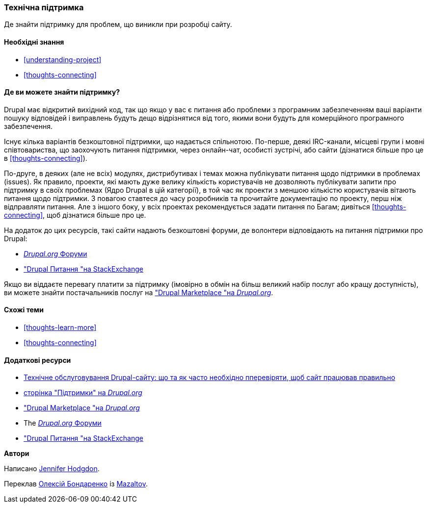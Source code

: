 [[thoughts-support]]
=== Технічна підтримка

[role="summary"]
Де знайти підтримку для проблем, що виникли при розробці сайту.

(((Підтримка, виявлення)))
(((Форум, підтримка користувачів)))
(((IRC (Internet-чат), використання онлайн чату)))
(((Інтернет-чат (IRC), використання онлайн чату)))
(((Онлайн листування)))

==== Необхідні знання

* <<understanding-project>>
* <<thoughts-connecting>>

==== Де ви можете знайти підтримку?

Drupal має відкритий вихідний код, так що якщо у вас є питання або проблеми
з програмним забезпеченням ваші варіанти пошуку відповідей і виправлень будуть дещо
відрізнятися від того, якими вони будуть для комерційного програмного забезпечення.

Існує кілька варіантів безкоштовної підтримки, що надається спільнотою.
По-перше, деякі IRC-канали, місцеві групи і мовні співтовариства, що заохочують питання підтримки,
через онлайн-чат, особисті зустрічі, або
сайти (дізнатися більше про це в <<thoughts-connecting>>).

По-друге, в деяких (але не всіх) модулях, дистрибутивах і темах
можна публікувати питання щодо підтримки в проблемах (issues). Як правило, проекти, які мають
дуже велику кількість користувачів не дозволяють публікувати запити про підтримку в своїх проблемах
(Ядро Drupal в цій категорії), в той час як проекти з меншою кількістю користувачів
вітають питання щодо підтримки. З повагою ставтеся до часу розробників та
прочитайте документацію по проекту, перш ніж відправляти питання. Але
з іншого боку, у всіх проектах рекомендується задати питання по
Багам; дивіться <<thoughts-connecting>>, щоб дізнатися більше про це.

На додаток до цих ресурсів, такі сайти надають безкоштовні форуми, де
волонтери відповідають на питання підтримки про Drupal:

* https://www.drupal.org/forum[_Drupal.org_ Форуми]
* https://drupal.stackexchange.com/["Drupal Питання "на StackExchange]

Якщо ви віддаєте перевагу платити за підтримку (імовірно в обмін на більш великий набір
послуг або кращу доступність), ви можете знайти постачальників послуг на
https://www.drupal.org/drupal-services["Drupal Marketplace "на _Drupal.org_].

==== Схожі теми

* <<thoughts-learn-more>>
* <<thoughts-connecting>>

==== Додаткові ресурси
* https://deal.alefinvest.ml/tekhnichne-obslugovuvannya-drupal-saytiv[Технічне обслуговування Drupal-сайту: що та як часто необхідно пперевіряти, щоб сайт працював правильно]
* https://www.drupal.org/support[сторінка "Підтримки" на _Drupal.org_]
* https://www.drupal.org/drupal-services["Drupal Marketplace "на _Drupal.org_]
* The https://www.drupal.org/forum[_Drupal.org_ Форуми]
* https://drupal.stackexchange.com/["Drupal Питання "на StackExchange]


*Автори*

Написано https://www.drupal.org/u/jhodgdon[Jennifer Hodgdon].

Переклав https://www.drupal.org/user/2914091[Олексій Бондаренко] із https://drupal.org/mazaltov[Mazaltov].